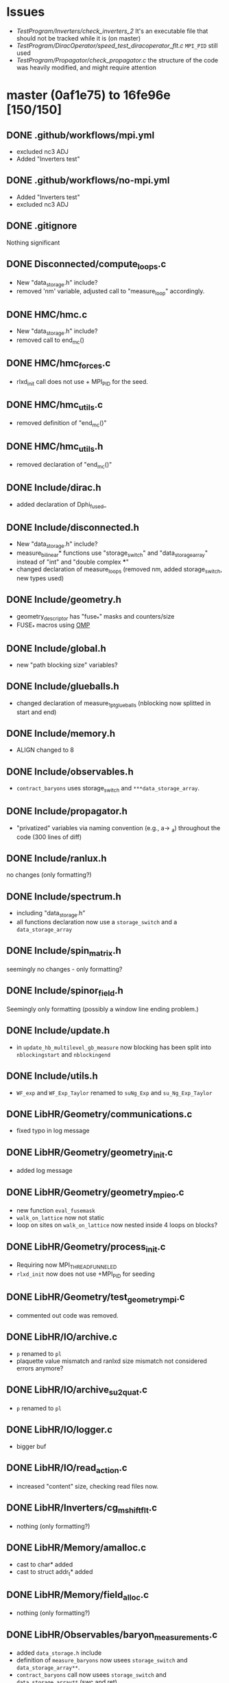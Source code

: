 * Issues
- [[TestProgram/Inverters/check_inverters_2]]
  It's an executable file that should not be tracked while it is (on master)
- [[TestProgram/DiracOperator/speed_test_diracoperator_flt.c]]
  ~MPI_PID~ still used
- [[TestProgram/Propagator/check_propagator.c]]
  the structure of the code was heavily modified,
  and might require attention
* master (0af1e75) to 16fe96e [150/150]
** DONE .github/workflows/mpi.yml
- excluded nc3 ADJ
- Added "Inverters test"
** DONE .github/workflows/no-mpi.yml
- Added "Inverters test"
- excluded nc3 ADJ
** DONE .gitignore
Nothing significant
** DONE Disconnected/compute_loops.c
- New "data_storage.h" include?
- removed 'nm' variable, adjusted call to "measure_loop" accordingly.
** DONE HMC/hmc.c
- New "data_storage.h" include?
- removed call to end_mc()
** DONE HMC/hmc_forces.c
- rlxd_init call does not use + MPI_PID for the seed.
** DONE HMC/hmc_utils.c
- removed definition of "end_mc()"
** DONE HMC/hmc_utils.h
- removed declaration of "end_mc()"
** DONE Include/dirac.h
- added declaration of Dphi_fused_
** DONE Include/disconnected.h
- New "data_storage.h" include?
- measure_bilinear* functions use "storage_switch" and "data_storage_array"
  instead of "int" and "double complex ***"
- changed declaration of measure_loops (removed nm, added storage_switch, new types used)
** DONE Include/geometry.h
- geometry_descriptor has "fuse_*" masks and counters/size
- FUSE_* macros using _OMP_
** DONE Include/global.h
- new "path blocking size" variables?
** DONE Include/glueballs.h
- changed declaration of measure_1pt_glueballs (nblocking now splitted in start and end)
** DONE Include/memory.h
- ALIGN changed to 8
** DONE Include/observables.h
- ~contract_baryons~ uses storage_switch and ~***data_storage_array~.
** DONE Include/propagator.h
- "privatized" variables via naming convention (e.g., a-> _a)
  throughout the code (300 lines of diff)
** DONE Include/ranlux.h
no changes (only formatting?)
** DONE Include/spectrum.h
- including "data_storage.h"
- all functions declaration now use a ~storage_switch~ and a ~data_storage_array~
** DONE Include/spin_matrix.h
seemingly no changes - only formatting?
** DONE Include/spinor_field.h
Seemingly only formatting (possibly a window line ending problem.)
** DONE Include/update.h
- in ~update_hb_multilevel_gb_measure~ now blocking has been split
  into ~nblockingstart~ and ~nblockingend~
** DONE Include/utils.h
- ~WF_exp~ and ~WF_Exp_Taylor~ renamed to ~suNg_Exp~ and ~su_Ng_Exp_Taylor~
** DONE LibHR/Geometry/communications.c
- fixed typo in log message
** DONE LibHR/Geometry/geometry_init.c
- added log message
** DONE LibHR/Geometry/geometry_mpi_eo.c
- new function ~eval_fusemask~
- ~walk_on_lattice~ now not static
- loop on sites on ~walk_on_lattice~ now nested inside 4 loops on blocks?
** DONE LibHR/Geometry/process_init.c
- Requiring now MPI_THREAD_FUNNELED
- ~rlxd_init~ now does not use +MPI_PID for seeding
** DONE LibHR/Geometry/test_geometry_mpi.c
- commented out code was removed.
** DONE LibHR/IO/archive.c
- ~p~ renamed to ~pl~
- plaquette value mismatch and ranlxd size mismatch not considered errors anymore?
** DONE LibHR/IO/archive_su2quat.c
- ~p~ renamed to ~pl~
** DONE LibHR/IO/logger.c
- bigger buf
** DONE LibHR/IO/read_action.c
- increased "content" size, checking read files now.
** DONE LibHR/Inverters/cg_mshift_flt.c
- nothing (only formatting?)
** DONE LibHR/Memory/amalloc.c
- cast to char* added
- cast to struct addr_t* added
** DONE LibHR/Memory/field_alloc.c
- nothing (only formatting?)
** DONE LibHR/Observables/baryon_measurements.c
- added ~data_storage.h~ include
- definition of ~measure_baryons~ now usees ~storage_switch~ and ~data_storage_array**~.
- ~contract_baryons~ call now usees ~storage_switch~ and ~data_storage_array**~ (swc and ret)
** DONE LibHR/Observables/calc_prop.c
- variables renames (init -> local_init, tmp -> loc_tmp)
** DONE LibHR/Observables/g5QMR_trunc.c
- nothing (only formatting?)
** DONE LibHR/Observables/glueballs.c
- ~measure_1pt_glueballs~ now uses ~nblockingstart~ and ~nblockingend~
  instead of only ~nblocking~.
- some changed logic likely related to the "split" (not investigating)
** DONE LibHR/Observables/loop_tools.c
- added ~data_storage.h~ include
- ~measure_bilinear_loops_4spinorfield~ now does not use nm
  and ~k~ has been renamed to ~src_id~, also uses ~storage_switch~ and
  ~data_storage_array**~.
- external loop on ~nm~ removed (this changes indentation)
- ~measure_loops~ now does not use nm
  also uses ~storage_switch~ and ~data_storage_array**~, changed logic around
  ~source_type~, some other non semantic changes, and some changes related to
  the ~storage_switch~ and ~data_storage_array~ changes to callees.
- similar changes to ~measure_bilinear_loops_spinorfield~.
** DONE LibHR/Observables/measure_baryons.c
- ~contract_baryons~ now uses the ~storage_switch~ and ~data_storage_array~
  in the prototype, but actually not in the body.
** DONE LibHR/Observables/measure_scattering.c
- change of parameter namd in function ~tspit~ (~int ipt~ to ~int ipt_in~)
** DONE LibHR/Observables/measure_scattering_tools.c
- in ~measure_pion_scattering_I0~ removed nested loop on src - was it a bug?
** DONE LibHR/Observables/meson_measurements.c
- ~measure_spectrum_pt~:
   - has ~storage_switch~ and ~data_storage_array~ as arguments.
   - sets ~prop_p~ to zero, now;
   - new section of code to deal with data storage allocation
   - new section of code to put data in the ~data_storage_array~ argument.
- ~measure_spectrum_pt_ext~:
   - has ~storage_switch~ and ~data_storage_array~ as arguments.
   - sets ~prop_p~ to zero, now
   - NO USE OF NEW ARGUMENTS
- ~measure_spectrum_pt_fixedbc~:
   - has ~storage_switch~ and ~data_storage_array~ as arguments.
   - sets ~prop~'s to zero, now
   - NO USE OF NEW ARGUMENTS
- ~measure_diquark_semwall_background~:
   - has ~storage_switch~ and ~data_storage_array~ as arguments.
   - sets ~prop_d~'s and ~prop_u~'s to zero, now
   - NO USE OF NEW ARGUMENTS
- ~measure_spectrum_semwall~:
   - has ~storage_switch~ and ~data_storage_array~ as arguments.
   - sets ~prop~'s to zero
   - new section of code to deal with data storage allocation
   - new section of code to put data in the ~data_storage_array~ argument.
- ~measure_spectrum_semwall_ext~:
   - has ~storage_switch~ and ~data_storage_array~ as arguments.
   - sets ~prop_p~ to zero, now
   - NO USE OF NEW ARGUMENTS
- ~measure_spectrum_semwall_fixedbc~:
   - has ~storage_switch~ and ~data_storage_array~ as arguments.
   - sets ~prop~ to zero, now
   - NO USE OF NEW ARGUMENTS
- ~measure_spectrum_gfwall~:
   - has ~storage_switch~ and ~data_storage_array~ as arguments.
   - sets ~prop~'s to zero, now
   - NO USE OF NEW ARGUMENTS
- ~measure_spectrum_gfwall_fixedbc~:
   - has ~storage_switch~ and ~data_storage_array~ as arguments.
   - sets ~prop~'s to zero, now
   - NO USE OF NEW ARGUMENTS
- ~measure_spectrum_discon_semwall~:
   - has ~storage_switch~ and ~data_storage_array~ as arguments.
   - sets ~prop~'s to zero, now
   - NO USE OF NEW ARGUMENTS
- ~measure_spectrum_discon_gfwall~:
   - has ~storage_switch~ and ~data_storage_array~ as arguments.
   - sets ~prop~'s to zero, now
   - NO USE OF NEW ARGUMENTS
- ~measure_spectrum_discon_volume~:
   - has ~storage_switch~ and ~data_storage_array~ as arguments.
   - sets ~prop~'s to zero, now
   - NO USE OF NEW ARGUMENTS
- ~measure_formfactor_pt~:
   - has ~storage_switch~ and ~data_storage_array~ as arguments.
   - sets ~prop_i~'s and ~prop_seq~'s to zero, now
   - NO USE OF NEW ARGUMENTS
- ~measure_formfactor_fixed~:
   - has ~storage_switch~ and ~data_storage_array~ as arguments.
   - sets ~prop_i~'s and ~prop_seq~'s to zero, now
   - NO USE OF NEW ARGUMENTS
** DONE LibHR/Observables/meson_measurements_ff.c
- including ~data_storage.h~
- 4 functions have now ~storage_switch~ and ~data_storage_array~ as arguments,
  but do not use them:
  - ~measure_spectrum_ff_pt~
  - ~measure_spectrum_ff_semwall~
  - ~measure_spectrum_semwall_ff_ext~
  - ~measure_spectrum_discon_ff_semwall~
** DONE LibHR/Observables/sources.c
- changes in logic for site selection in 3 source-generating functions.
  (possibly bugfix?)
** DONE LibHR/Observables/z2semwall.c
- in ~z2semwall_qprop_QMR_eo~, changed ~psi~ to ~psi_out~ and ~eta~ to ~eta_in~.
** DONE LibHR/Observables/z2semwall_new.c
- in ~z2semwall_qprop_QMR_eo~, changed ~psi~ to ~psi_out~ and ~eta~ to ~eta_in~.
** DONE LibHR/Random/ranlxd.c
- ~include "global.h"~ added
- ~static void error~ now ~static void local_error~
- now ~+ MPI_PID~ added in seed initialisation inside ~rlxd_init~.
- new definitions of a bunch of function in the openmp case (~#ifdef~ guarded.)
** DONE LibHR/Random/ranlxs.c
My assumption is that this is like ~ranlxd.c~ but for single precision.  If so,
it seems to have the same changes as ~ranlxd.c~.
** DONE LibHR/Update/D_ff.c
- bunch of pointers moved from ~extern~ to ~static~
- added ~static~ functions to free and allocate said pointers
** DONE LibHR/Update/Dphi.c
- variables and pointers are now static
- fixed bug in ~free_mem~
- ~init_Dirac()~ now static, takes care of ~init_dirac~ flag.
- in ~Dphi_~ rewritten even/odd checks
- new function ~Dphi_fused_~
- changed comment about ~Cphi~ using ~exp clover~ instead of ~clover~
** DONE LibHR/Update/Dphi_flt.c
("statification" was already made)
- fixed bug in ~free_mem~
** DONE LibHR/Update/cabmar.c
- added commented out code
** DONE LibHR/Update/force0.c
- using ~*par->momenta~ instead of ~par->momenta~ in ~_TWO_SPINOR_MATCHING~
** DONE LibHR/Update/force_fermion_core.c
- ~Z~ -> ~Zl~
- moved declaration of temp variables inside ~_SITE_FOR~ loop.
** DONE LibHR/Update/integrators.c
- ~O4MN_multistep~ integrator implementation changed to use Takaishia/DeForcrand tuning
** DONE LibHR/Update/mon_hasen_tm_alt.c
- nothing (only formatting?)
** DONE LibHR/Update/monomials.c
- argument ~action~ in ~free_mon_list~ renamed to ~actionin~
** DONE LibHR/Update/mre.c
- argument ~D~ in ~mre_guess~ renamed to ~DD~
** DONE LibHR/Update/random_su2.c
- changes for omp multithreading so that each thread can call random_su2 independently.
  (e.g., every variable is now a vector and every thread has his own lane)
** DONE LibHR/Update/staples.c
- staple, tr1, tr2, *p[1,2,3], nu, i, ixpmy, ixpnu, ixmnu, ixmumnu not static anymore
** DONE LibHR/Update/updated_hb_multilevel.c
- ~update_hb_multilevel_gb_measure~ now uses ~nblockingstart~ and ~nblockingend~
   instead of ~nblocking~ only.  It is a recursive function that at each level
  calls ~measure_1pt_glueballs~ .
** DONE LibHR/Utils/TMPL/suN_exp.c.tmpl
- ~ExpX~ renamed ~ExpX_legacy~ (and not used)
- ~ExpX2~ renamed ~ExpX_legacy2~ (and not used)
- comments in Italian translated to English and improved
** DONE LibHR/Utils/clover_exp.c
- renamed ~X~ to ~Xin~ in ~clover_exp_taylor~.
** DONE LibHR/Utils/inv_hermNg.c
- renamed ~i~ to ~i1~ in a loop.
** DONE LibHR/Utils/shift_fields.c
- only some brace changed.
** DONE LibHR/Utils/suN_exp_group.c
- ~WF_Exp_NG[2-6]~ functions renamed to ~suNG_Exp_NG[2-6]~.
- ~WF_Exp_Taylor~ renamed to ~suNg_Exp_Taylor~.
- ~WF_Exp~ renamed to ~suNg_Exp~.
  In all changed functions:
  - additional ~omp pragma single~ added
  - renamed ~X~ to ~Xin~.
- Added ~ExpX~ function
** DONE LibHR/Utils/wilsonflow.c
In general: not working on ~u_gauge~ anymore (bugfix?)
- ~u_gauge_backup~ renamed to ~Vtmp~?
- ~ifdef~ regarding ~BC_T_OPEN~ wrapping function call
- removed alloc & init of ~wf_plaq_weight~ from ~WF_set_bare_anisotropy~.
- ~wf_plaq_weight~ not symmetrized anymore? (line 70)
- removed commented out code
- use of renamed ~suNg_Exp~ function
- in ~max_distance~, ~Wprime~ renamed to ~Vprimel~
- in ~WilsonFlow3_adaptive~, NOT backing up GLOBAL ~u_gauge~, instead copy ~V~ to ~Vtmp~
  (~V~ is an argument). (bugfix?)
- ~ifdef~'s on ~PLAQ_WEIGHTS~ disappeared
- difference by a factor of 6 in some places
- some debug printouts added.
** DONE Make/MkFlags
Irrelevant changes
** DONE Make/Utils/Math_glueballs/OpProjection.m
some changes, but this is not code.
** DONE Make/Utils/write_mkflags.pl
- changes in default options
** DONE Makefile
- added ~Run~ to ~EXCLUDEDIR~
** DONE ModeNumber/mk_eigvals.c
- adjusted call to ~rlxd_init~ (removed ~+ MPI_PID~)
** DONE ModeNumber/mk_modenumber.c
- adjusted call to ~rlxd_init~ (removed ~+ MPI_PID~)
** DONE PureGauge/Makefile
- more EXES
** DONE PureGauge/input_file
- changed values
** DONE PureGauge/input_file_ml
- changed values
** DONE PureGauge/input_file_ml_measure
new or deleted file
** DONE PureGauge/suN.c
- use of ~GENERIC_MAX~ instead of ~MAX~
- new variable ~Vwf~ and its allocation
- copy of ~u_gauge~ to ~Vwf~ instead of using ~u_gauge~ directly
  in ~WF_Update_and_measure~ (bugfix?)
- removed call to ~end_mc()~
** DONE PureGauge/suN_multilevel.c
- use of ~GENERIC_MAX~ instead of ~MAX~
- adjustment for split of ~nblocks~ into ~nblockstart~ and ~nblockend~
- new variable ~Vwf~ and its allocation
- copy of ~u_gauge~ to ~Vwf~ instead of using ~u_gauge~ directly
  in ~WF_Update_and_measure~ (bugfix?)
- removed call to ~end_mc()~
** DONE PureGauge/suN_multilevel_measure.c
new or deleted file
** DONE PureGauge/suN_utils.c
- new condition around printout
- removed definition of ~end_mc()~
** DONE PureGauge/suN_utils.h
- removed declaration of ~end_mc()~
** DONE PureGauge/suN_utils_multilevel.c
- created new function ~parse_mc_corellator_def~ that took over most code out of ~init_mc_ml~.
- tweaks on ~error~ conditions.
- function ~init_mc_ml~ now does only the last part of what it was doing before
- tweaked log messages
- some apparently line swap without effect
- removed definition of ~end_mc_ml()~
** DONE PureGauge/suN_utils_multilevel.h
- "split" variable ~nblk~ into ~nblkstart~ and ~nblkend~
- increased size of ~read~ to 12 from 11
- added logic to read ~nblk(start|end)~ instead of ~nblk~
- new struct ~_pg_flow_ml_measure~
- declaration of ~init_mc_ml_measure~
- removed declaration of ~end_mc_ml()~
** DONE Reweight/reweight.c
- ~rlxd_init~ now called without ~+ PID~
** DONE Scattering/scatter.c
- no changes (formatting only?)
** DONE Spectrum/measure_formfactor.c
- including now ~clover_tools.h~
- ~rlxd_init~ now called without ~+ PID~
- calls to function ~measure_formfactor_pt~ and ~measure_formfactor_fixed~
  use ~DONTSTORE~ and ~NULL~ as arguments
** DONE Spectrum/measure_spectrum.c
- including ~data_storage.h~
- calls to following functions now use ~DONTSTORE~ and ~NULL~ as arguments:
  - ~measure_diquark_semwall_background~
  - ~measure_spectrum_semwall~
  - ~measure_spectrum_pt~
  - ~measure_baryons~
  - ~measure_spectrum_gfwall~ (commented out)
  - ~measure_spectrum_semwall_ext~
  - ~measure_spectrum_pt_ext~
  - ~measure_spectrum_semwall_fixedbc~
  - ~measure_spectrum_pt_fixedbc~
  - ~measure_spectrum_gfwall_fixedbc~ (commented out)
  - ~measure_spectrum_discon_semwall~
  - ~measure_spectrum_discon_gfwall~ (commented out)
  - ~measure_spectrum_discon_volume~
  - ~measure_spectrum_ff_semwall~
  - ~measure_spectrum_ff_pt~
  - ~measure_spectrum_semwall_ff_ext~
  - ~measure_spectrum_discon_ff_semwall~
** DONE Spectrum/mk_mesons.c
- ~rlxd_init~ now called without ~+ PID~
** DONE Spectrum/mk_mesons_with_z2semwall.c
- ~rlxd_init~ now called without ~+ PID~
** DONE Spectrum/mk_mesons_with_z2semwall_new.c
- ~rlxd_init~ now called without ~+ PID~
** DONE Spectrum/random_cnfg.c
- ~rlxd_init~ now called without ~+ PID~
** DONE Spectrum/random_spinor.c
- ~rlxd_init~ now called without ~+ PID~
** DONE Spectrum/trunc_mesons.c
- ~rlxd_init~ now called without ~+ PID~
** DONE StaticPotential/tune_HYP_smearing.c
- ~rlxd_init~ now called without ~+ PID~
** DONE TestProgram/Deflate/check_deflate.c
- removed block of commented out code.
** DONE TestProgram/DiracOperator/speed_test_diracoperator.c
- removed variables which were possibly unused
- increased ~n_times~
- allocating 3 spinors instead of 4
- removing assignment to ~s3~, now non existing
- removed log message (partially in italian)
- ~#pragma omp parallel~ -> ~_OMP_PRAGMA(_omp_parallel num_threads(1))~
- ~#pragma omp parallel default(shared)~ -> ~_OMP_PRAGMA(_omp_parallel)~
- using ~DPhi_fused_~ now instead of ~DPhi_~
- again: ~#pragma omp parallel default(shared)~ -> ~_OMP_PRAGMA(_omp_parallel)~
- again: using ~DPhi_fused_~ now instead of ~DPhi_~
- removed ~#pragma omp parallel default(shared) {~ (*)
- removed two barriers
- removed '}' (see * above)
** DONE TestProgram/DiracOperator/speed_test_diracoperator_flt.c
- including now ~setup.h~
- ~rlxd_init~ still called with ~+ PID~ FIXME?
** DONE TestProgram/Disconnected/Makefile
- ~check_disc_1~ in ~TESTS~ now and not in ~FAIL~
** DONE TestProgram/Disconnected/check_disc_0.c
- including now ~data_storage.h~
- ~out_corr~ now ~data_storage_array*~ instead of ~double complex ***~
- ~abs_tol~ now ~3e-1~ instead of ~2e-1~
- removed loops to allocate ~out_corr~
- ~i~ -> ~l~ in loop to allocate ~ex_loops~
- new comment
- ~i~ -> ~l~ in loop to allocate ~mean_loops~
- changes in call to ~measure_loops~
- new comment
- loop on ~nhits~ wraps loop in ~n_mom_tot~
- using accessor funcition ~data_storage_element()~ to ~out_corr~ instead of direct access
** DONE TestProgram/Disconnected/check_disc_1.c
- including now ~data_storage.h~
- removed function ~read_and_average_output_disc~
- created function ~compare_disc~
- new tolerances defined
- new array ~double complex *mean_loops~
- ~out_corr~ now ~data_storage_array*~ instead of ~double complex ***~
- changes in message
- no explicit allocation of ~out_corr~ (likely done now in ~measure_loops~)
- using accessor funcition ~data_storage_element()~ to ~out_corr~ instead of direct access
- new allocation of ~mean_loops~, 4 nested loops to compute its value
- Allocation of ~ex_loops~
- removed messaging around ~compare_disc~ checks and error counting
- time measurement
- fix bug in ~free_loops~ when the global lattice sizes are not all equal to ~GLB_X~
** DONE TestProgram/Disconnected/check_disc_1.in
- no actual differences?
** DONE TestProgram/Disconnected/check_disc_2.c
- including now ~data_storage.h~
- removed ~n_mom_tot~ variable
- ~out_corr~ now ~data_storage_array*~ instead of ~double complex ***~
- new tolerances defined (MUCH bigger)
- no explicit allocation of ~out_corr~ (likely done now in ~measure_loops~)
- new (level-0?) loop on ~mes_ip.nhits~
- using accessor funcition ~data_storage_element()~ to ~out_corr~ instead of direct access
** DONE TestProgram/Disconnected/check_disc_2.in
- ~nhits2~ doubled (200, was 100)
** DONE TestProgram/Disconnected/check_disc_3.c
- including now ~data_storage.h~
- removed ~n_mom_tot~ variable
- ~out_corr~ now ~data_storage_array*~ instead of ~double complex ***~
- no explicit allocation of ~out_corr~ (likely done now in ~measure_loops~)
- new (level-0?) loop on ~mes_ip.nhits~
- using accessor funcition ~data_storage_element()~ to ~out_corr~ instead of direct access
** DONE TestProgram/Disconnected/check_disc_4.c
- including now ~data_storage.h~
- removed ~n_mom_tot~ variable
- ~out_corr~ now ~data_storage_array*~ instead of ~double complex ***~
- no explicit allocation of ~out_corr~ (likely done now in ~measure_loops~)
- new external lopps on ~mes_ip.nhits~, ~eo~, ~NF~
- using accessor funcition ~data_storage_element()~ to ~out_corr~ instead of direct access
** DONE TestProgram/Disconnected/check_disc_5.c
- very similar changes to [[TestProgram/Disconnected/check_disc_4.c]]
** DONE TestProgram/GaugeFix/check_gaugefix.c
- removed allocation of ~u_gauge~
** DONE TestProgram/Geometry/check_lattice.sh
- more log settings in ~test_input~
- ~export~ ing OMP_NUM_THREADS=1
- more precise mpirun call
- more verbose output
** DONE TestProgram/Integrators/Makefile
file not in both branches - Integrator tests were not there
** DONE TestProgram/Integrators/check_integrator_1.c
file not in both branches - Integrator tests were not there
** DONE TestProgram/Integrators/check_integrator_1.h
file not in both branches - Integrator tests were not there
** DONE TestProgram/Integrators/check_integrator_1.in
file not in both branches - Integrator tests were not there
** DONE TestProgram/Integrators/check_integrator_utils_1.c
file not in both branches - Integrator tests were not there
** DONE TestProgram/Inverters/check_inverters_2
file not in both branches: it is an executable
** DONE TestProgram/Inverters/check_inverters_3.c
- message is now in English
** DONE TestProgram/Inverters/check_inverters_5.c
- no apparent change (formatting?)
** DONE TestProgram/Mesons/check_spinmatrix.c
- renamed ~out~ to ~_out~
** DONE TestProgram/Mesons/check_triplets_1.c
- renamed ~A~ and ~B~ to ~AA~ and ~BB~
** DONE TestProgram/Mesons/check_triplets_3.c
- including now ~data_storage.h~
- not including ~stdio.h~
- removed block of commented-out code
- ~g0~ renamed ~lg0~
  - removed ~read_output~ function used to read the correlator from the output file
- ~g0~ renamed ~lg0~ (in other context?)
- removed commented-out ~printf~'s
- creating ~out_corr~ variable as ~data_storage_array*~
- removed ~mes_channel_names~
- calling ~measure_spectrum_pt~ with new arguments, writing data into ~out_corr~
- using accessor function for ~out_corr~ to get data instead of using (now defunct) ~read_output~
** DONE TestProgram/Mesons/check_triplets_4.c
- ~#define~-ing ~_BSD_SOURCE~ (why?)
- including ~data_storage.h~
- not including ~stdio.h~
- removed ~print_mat~ debug function
- renamed ~g0~ to ~lg0~
- removed ~read_output~ function used to read the correlator from the output file
- renamed ~g0~ to ~lg0~ (again, other context?)
- creating ~out_corr~ variable as ~data_storage_array*~
- some formatting differences?
- removed ~mes_channel_names~
- calling ~measure_spectrum_semwall~ with new arguments, writing data into ~out_corr~
- using accessor function for ~out_corr~ to get data instead of using (now defunct) ~read_output~
** DONE TestProgram/Propagator/check_propagator.c
- removed ~NOCOMPILE= WITH_MPI~
- removed ~source_type_t~ enum
- removed ~init_input_mesons~ macro
- quite heavy rewrite that needs more attention
** DONE TestProgram/PureGauge/check_puregauge_3.c
- ~rlxd_init~ now does not use +MPI_PID for seeding
** DONE TestProgram/Random/Makefile
- no changes
** DONE TestProgram/Random/testlx.c
- defining ~MAIN_PROGRAM~ flag
- including ~global.h~, ~hr_omp.h~, ~logger.h~
- ~main~ now takes arguments
- some "fake" mpi initialisation
- new ~_OMP_PRAGMA(_omp_parallel)~ block, most code moved into this block
- new ~local_return_value~ (thread-local)
- ~local_return_value~ is summed to ~return_value~ using ~_OMP_PRAGMA(atomic)~
** DONE TestProgram/RotatedSF/check_rotatedsf_1.c
- ~rlxd_init~ now does not use +MPI_PID for seeding
** DONE TestProgram/RotatedSF/check_rotatedsf_10.c
- ~rlxd_init~ now does not use +MPI_PID for seeding
** DONE TestProgram/RotatedSF/check_rotatedsf_2.c
- ~rlxd_init~ now does not use +MPI_PID for seeding
** DONE TestProgram/RotatedSF/check_rotatedsf_3.c
- ~rlxd_init~ now does not use +MPI_PID for seeding
** DONE TestProgram/RotatedSF/check_rotatedsf_4.c
- ~rlxd_init~ now does not use +MPI_PID for seeding
** DONE TestProgram/RotatedSF/check_rotatedsf_5.c
- ~rlxd_init~ now does not use +MPI_PID for seeding
** DONE TestProgram/RotatedSF/check_rotatedsf_6.c
- ~rlxd_init~ now does not use +MPI_PID for seeding
** DONE TestProgram/RotatedSF/check_rotatedsf_7.c
- ~rlxd_init~ now does not use +MPI_PID for seeding
** DONE TestProgram/RotatedSF/check_rotatedsf_8.c
- ~rlxd_init~ now does not use +MPI_PID for seeding
** DONE TestProgram/RotatedSF/check_rotatedsf_9.c
- ~rlxd_init~ now does not use +MPI_PID for seeding
** DONE TestProgram/Scattering/check_scattering_length_I0.c
- ~rlxd_init~ now does not use +MPI_PID for seeding
** DONE TestProgram/Scattering/check_scattering_length_I0.in
- changed ~IO:nits~ to 200 from 100
** DONE TestProgram/Scattering/check_scattering_rhopipi.c
- no changes (formatting only?)
** DONE TestProgram/Sources/Makefile
- "sf" expanded to "spinor_field" in 2 file names
** DONE TestProgram/Sources/check_stoch_sources_1sf.c
NOTE: file was renamed expanding ~sf~ to ~spinor_field~
- removed "head" declaration of ~i~, redeclared in each loop
** DONE TestProgram/Sources/check_stoch_sources_1sf.in
NOTE: file was renamed expanding ~sf~ to ~spinor_field~
- manually checked the two files, differently named: no changes
** DONE TestProgram/Sources/check_stoch_sources_4_spinor_field.c
NOTE: file was renamed expanding ~sf~ to ~spinor_field~
- formatting
- argument renamed from ~i~ to ~l~ in
  - ~DeltaKronecker~,
  - ~average~
  - ~sd~
** DONE TestProgram/Sources/check_stoch_sources_4sf.c
NOTE: file was renamed expanding ~sf~ to ~spinor_field~
(see above)
** DONE TestProgram/Sources/check_stoch_sources_4sf.in
NOTE: file was renamed expanding ~sf~ to ~spinor_field~
- manually checked the two files, differently named: no changes
** DONE TestProgram/SpinorField/check_spinorfield_1.c
- argument of ~rotate_ptr~ renamde to ~vl~ from ~v~
** DONE TestProgram/Update/check_update_1.c
- removed call to ~end_mc()~
** DONE TestProgram/Update/check_update_2.c
- renamed ~X~ and ~Y~ to ~Xl~ and ~Yl~
- removed calls to following functions and preprocessor directives
  in this order:
  - ~#endif~
  - ~end_mc()~
  - ~free_gfield()~
  - ~#ifndef~
  - ~free_gfield_f()~
** DONE TestProgram/Utils/check_exp_WF.c
- renamed calls to ~WF_Exp_Taylor()~ and ~WF_Exp()~
  with the substitution ~WF~ -> ~suNg~
** DONE TestProgram/run_tests.sh
- added check for existence of file ~.test_failed~
